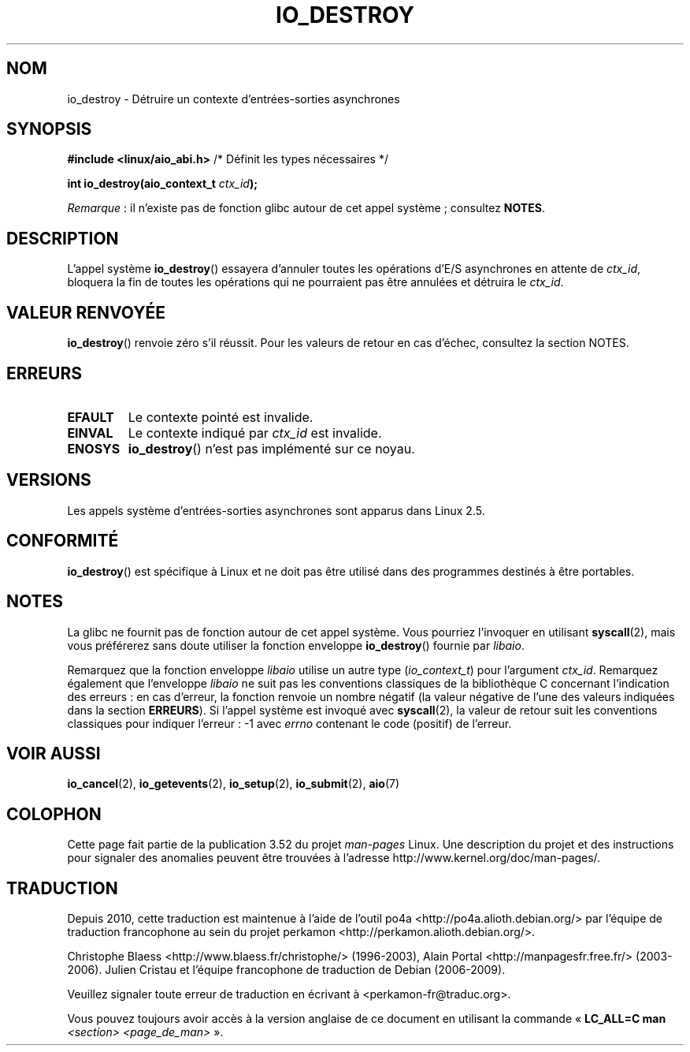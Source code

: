.\" Copyright (C) 2003 Free Software Foundation, Inc.
.\"
.\" %%%LICENSE_START(GPL_NOVERSION_ONELINE)
.\" This file is distributed according to the GNU General Public License.
.\" %%%LICENSE_END
.\"
.\"*******************************************************************
.\"
.\" This file was generated with po4a. Translate the source file.
.\"
.\"*******************************************************************
.TH IO_DESTROY 2 "8 avril 2013" Linux "Manuel du programmeur Linux"
.SH NOM
io_destroy \- Détruire un contexte d'entrées\-sorties asynchrones
.SH SYNOPSIS
.nf
\fB#include <linux/aio_abi.h>\fP          /* Définit les types nécessaires */

\fBint io_destroy(aio_context_t \fP\fIctx_id\fP\fB);\fP
.fi

\fIRemarque\fP\ : il n'existe pas de fonction glibc autour de cet appel
système\ ; consultez \fBNOTES\fP.
.SH DESCRIPTION
.PP
L'appel système \fBio_destroy\fP() essayera d'annuler toutes les opérations
d'E/S asynchrones en attente de \fIctx_id\fP, bloquera la fin de toutes les
opérations qui ne pourraient pas être annulées et détruira le \fIctx_id\fP.
.SH "VALEUR RENVOYÉE"
\fBio_destroy\fP() renvoie zéro s'il réussit. Pour les valeurs de retour en cas
d'échec, consultez la section NOTES.
.SH ERREURS
.TP 
\fBEFAULT\fP
Le contexte pointé est invalide.
.TP 
\fBEINVAL\fP
Le contexte indiqué par \fIctx_id\fP est invalide.
.TP 
\fBENOSYS\fP
\fBio_destroy\fP() n'est pas implémenté sur ce noyau.
.SH VERSIONS
.PP
Les appels système d'entrées\-sorties asynchrones sont apparus dans
Linux\ 2.5.
.SH CONFORMITÉ
.PP
\fBio_destroy\fP() est spécifique à Linux et ne doit pas être utilisé dans des
programmes destinés à être portables.
.SH NOTES
.\" http://git.fedorahosted.org/git/?p=libaio.git
La glibc ne fournit pas de fonction autour de cet appel système. Vous
pourriez l'invoquer en utilisant \fBsyscall\fP(2), mais vous préférerez sans
doute utiliser la fonction enveloppe \fBio_destroy\fP() fournie par \fIlibaio\fP.

.\" But glibc is confused, since <libaio.h> uses 'io_context_t' to declare
.\" the system call.
Remarquez que la fonction enveloppe \fIlibaio\fP utilise un autre type
(\fIio_context_t\fP) pour l'argument \fIctx_id\fP. Remarquez également que
l'enveloppe \fIlibaio\fP ne suit pas les conventions classiques de la
bibliothèque\ C concernant l'indication des erreurs\ : en cas d'erreur, la
fonction renvoie un nombre négatif (la valeur négative de l'une des valeurs
indiquées dans la section \fBERREURS\fP). Si l'appel système est invoqué avec
\fBsyscall\fP(2), la valeur de retour suit les conventions classiques pour
indiquer l'erreur\ : \-1 avec \fIerrno\fP contenant le code (positif) de
l'erreur.
.SH "VOIR AUSSI"
.\" .SH AUTHOR
.\" Kent Yoder.
\fBio_cancel\fP(2), \fBio_getevents\fP(2), \fBio_setup\fP(2), \fBio_submit\fP(2),
\fBaio\fP(7)
.SH COLOPHON
Cette page fait partie de la publication 3.52 du projet \fIman\-pages\fP
Linux. Une description du projet et des instructions pour signaler des
anomalies peuvent être trouvées à l'adresse
\%http://www.kernel.org/doc/man\-pages/.
.SH TRADUCTION
Depuis 2010, cette traduction est maintenue à l'aide de l'outil
po4a <http://po4a.alioth.debian.org/> par l'équipe de
traduction francophone au sein du projet perkamon
<http://perkamon.alioth.debian.org/>.
.PP
Christophe Blaess <http://www.blaess.fr/christophe/> (1996-2003),
Alain Portal <http://manpagesfr.free.fr/> (2003-2006).
Julien Cristau et l'équipe francophone de traduction de Debian\ (2006-2009).
.PP
Veuillez signaler toute erreur de traduction en écrivant à
<perkamon\-fr@traduc.org>.
.PP
Vous pouvez toujours avoir accès à la version anglaise de ce document en
utilisant la commande
«\ \fBLC_ALL=C\ man\fR \fI<section>\fR\ \fI<page_de_man>\fR\ ».
